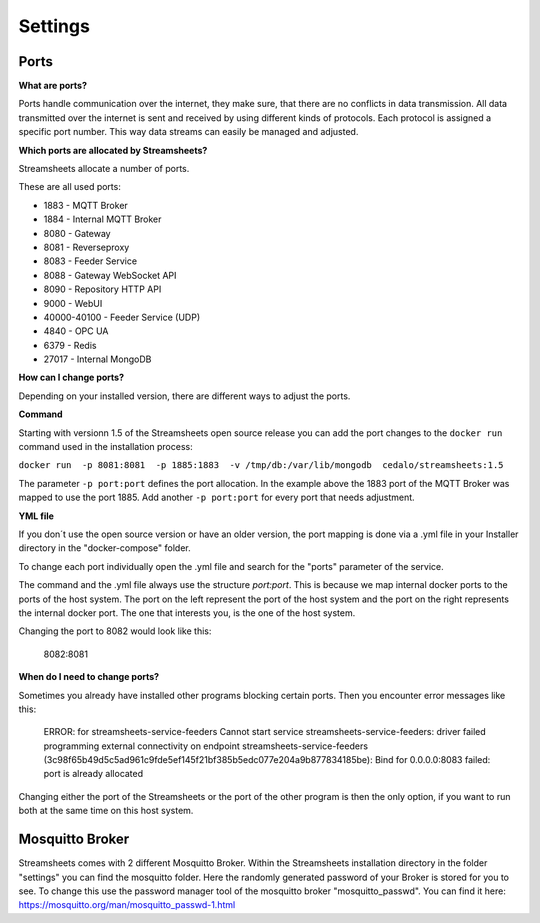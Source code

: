 .. |PEX| image:: /images/portex.png
    :scale: 45 % 


Settings
=========================





Ports
-----------

**What are ports?**

Ports handle communication over the internet, they make sure, that there are no conflicts in data transmission.  All data transmitted over the internet is sent and received by using different kinds of protocols. Each protocol is assigned a specific port number. This way data streams can easily be managed and adjusted.



**Which ports are allocated by Streamsheets?**

Streamsheets allocate a number of ports. 

These are all used ports:

 
* 1883 - MQTT Broker
* 1884 - Internal MQTT Broker
* 8080 - Gateway
* 8081 - Reverseproxy
* 8083 - Feeder Service
* 8088 - Gateway WebSocket API
* 8090 - Repository HTTP API
* 9000 - WebUI
* 40000-40100 - Feeder Service (UDP)
* 4840 - OPC UA
* 6379 - Redis
* 27017 - Internal MongoDB



**How can I change ports?**

Depending on your installed version, there are different ways to adjust the ports. 

**Command**

Starting with versionn 1.5 of the Streamsheets open source release you can add the port changes to the ``docker run`` command used in the installation process:

``docker run  -p 8081:8081  -p 1885:1883  -v /tmp/db:/var/lib/mongodb  cedalo/streamsheets:1.5``

The parameter ``-p port:port`` defines the port allocation. In the example above the 1883 port of the MQTT Broker was mapped to use the port 1885. 
Add another ``-p port:port`` for every port that needs adjustment.

**YML file**

If you don´t use the open source version or have an older version, the port mapping is done via a .yml file in your Installer directory in the "docker-compose" folder. 


To change each port individually open the .yml file and search for the "ports" parameter of the service.


The command and the .yml file always use the structure *port:port*. This is because we map internal docker ports to the ports of the host system. The port on the left represent the port of the host system and the port on the right represents the internal docker port. The one that interests you, is the one of the host system.

|PEX|

Changing the port to 8082 would look like this:

    8082:8081

**When do I need to change ports?**

Sometimes you already have installed other programs blocking certain ports. Then you encounter error messages like this:

    ERROR: for streamsheets-service-feeders  Cannot start service streamsheets-service-feeders: driver failed programming external connectivity on endpoint streamsheets-service-feeders (3c98f65b49d5c5ad961c9fde5ef145f21bf385b5edc077e204a9b877834185be): Bind for 0.0.0.0:8083 failed: port is already allocated

Changing either the port of the Streamsheets or the port of the other program is then the only option, if you want to run both at the same time on this host system.



Mosquitto Broker
----------------------

Streamsheets comes with 2 different Mosquitto Broker.  
Within  the Streamsheets installation directory in the folder "settings" you can find the mosquitto folder. Here the randomly generated password of your Broker is stored for you to see. To change this use the password manager tool of the mosquitto broker "mosquitto_passwd". 
You can find it here: https://mosquitto.org/man/mosquitto_passwd-1.html 